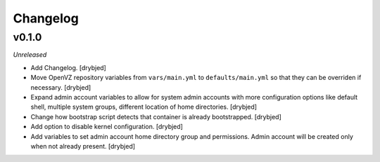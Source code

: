 Changelog
=========

v0.1.0
------

*Unreleased*

- Add Changelog. [drybjed]

- Move OpenVZ repository variables from ``vars/main.yml`` to
  ``defaults/main.yml`` so that they can be overriden if necessary. [drybjed]

- Expand admin account variables to allow for system admin accounts with more
  configuration options like default shell, multiple system groups, different
  location of home directories. [drybjed]

- Change how bootstrap script detects that container is already bootstrapped.
  [drybjed]

- Add option to disable kernel configuration. [drybjed]

- Add variables to set admin account home directory group and permissions.
  Admin account will be created only when not already present.
  [drybjed]

